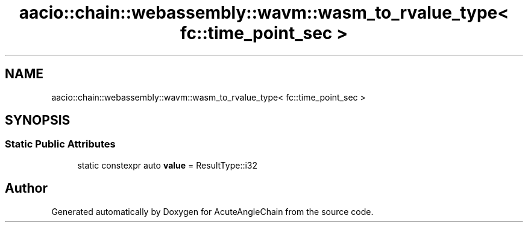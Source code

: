 .TH "aacio::chain::webassembly::wavm::wasm_to_rvalue_type< fc::time_point_sec >" 3 "Sun Jun 3 2018" "AcuteAngleChain" \" -*- nroff -*-
.ad l
.nh
.SH NAME
aacio::chain::webassembly::wavm::wasm_to_rvalue_type< fc::time_point_sec >
.SH SYNOPSIS
.br
.PP
.SS "Static Public Attributes"

.in +1c
.ti -1c
.RI "static constexpr auto \fBvalue\fP = ResultType::i32"
.br
.in -1c

.SH "Author"
.PP 
Generated automatically by Doxygen for AcuteAngleChain from the source code\&.
